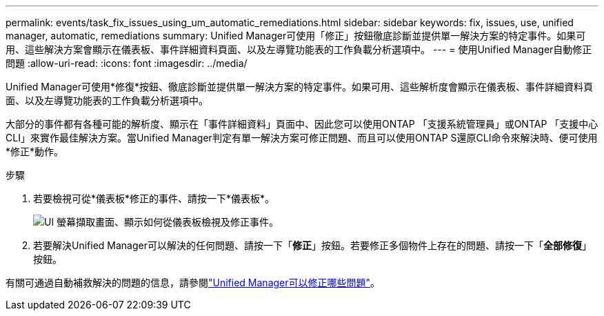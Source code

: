 ---
permalink: events/task_fix_issues_using_um_automatic_remediations.html 
sidebar: sidebar 
keywords: fix, issues, use, unified manager, automatic, remediations 
summary: Unified Manager可使用「修正」按鈕徹底診斷並提供單一解決方案的特定事件。如果可用、這些解決方案會顯示在儀表板、事件詳細資料頁面、以及左導覽功能表的工作負載分析選項中。 
---
= 使用Unified Manager自動修正問題
:allow-uri-read: 
:icons: font
:imagesdir: ../media/


[role="lead"]
Unified Manager可使用*修復*按鈕、徹底診斷並提供單一解決方案的特定事件。如果可用、這些解析度會顯示在儀表板、事件詳細資料頁面、以及左導覽功能表的工作負載分析選項中。

大部分的事件都有各種可能的解析度、顯示在「事件詳細資料」頁面中、因此您可以使用ONTAP 「支援系統管理員」或ONTAP 「支援中心CLI」來實作最佳解決方案。當Unified Manager判定有單一解決方案可修正問題、而且可以使用ONTAP S還原CLI命令來解決時、便可使用*修正*動作。

.步驟
. 若要檢視可從*儀表板*修正的事件、請按一下*儀表板*。
+
image::../media/management_actions.png[UI 螢幕擷取畫面、顯示如何從儀表板檢視及修正事件。]

. 若要解決Unified Manager可以解決的任何問題、請按一下「*修正*」按鈕。若要修正多個物件上存在的問題、請按一下「*全部修復*」按鈕。


有關可通過自動補救解決的問題的信息，請參閱link:..//storage-mgmt/reference_what_ontap_issues_can_unified_manager_fix.html["Unified Manager可以修正哪些問題"]。
